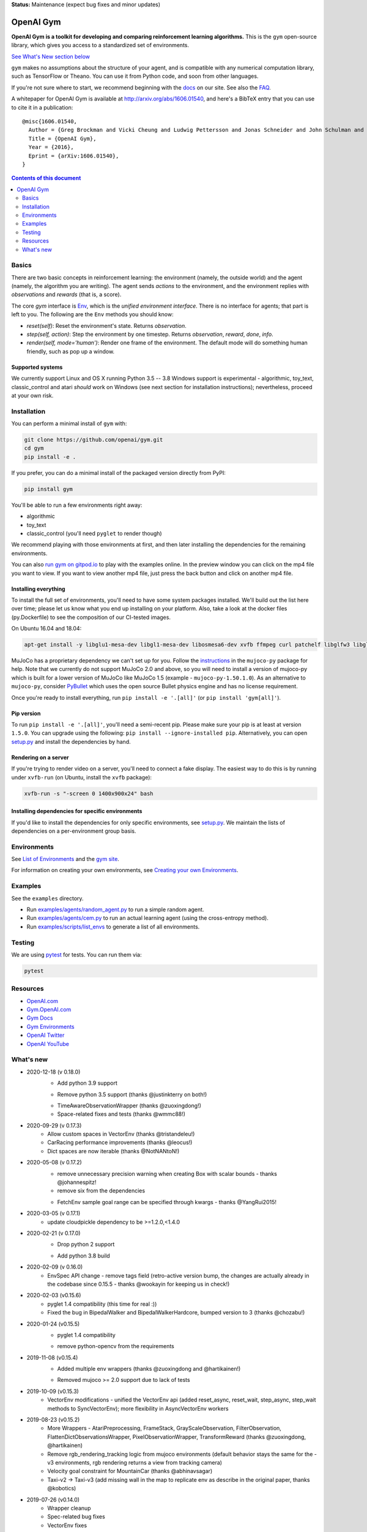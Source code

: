 **Status:** Maintenance (expect bug fixes and minor updates)

OpenAI Gym
**********

**OpenAI Gym is a toolkit for developing and comparing reinforcement learning algorithms.** This is the ``gym`` open-source library, which gives you access to a standardized set of environments.

.. image:: https://travis-ci.org/openai/gym.svg?branch=master
    :target: https://travis-ci.org/openai/gym

`See What's New section below <#what-s-new>`_

``gym`` makes no assumptions about the structure of your agent, and is compatible with any numerical computation library, such as TensorFlow or Theano. You can use it from Python code, and soon from other languages.

If you're not sure where to start, we recommend beginning with the
`docs <https://gym.openai.com/docs>`_ on our site. See also the `FAQ <https://github.com/openai/gym/wiki/FAQ>`_.

A whitepaper for OpenAI Gym is available at http://arxiv.org/abs/1606.01540, and here's a BibTeX entry that you can use to cite it in a publication::

  @misc{1606.01540,
    Author = {Greg Brockman and Vicki Cheung and Ludwig Pettersson and Jonas Schneider and John Schulman and Jie Tang and Wojciech Zaremba},
    Title = {OpenAI Gym},
    Year = {2016},
    Eprint = {arXiv:1606.01540},
  }

.. contents:: **Contents of this document**
   :depth: 2

Basics
======

There are two basic concepts in reinforcement learning: the
environment (namely, the outside world) and the agent (namely, the
algorithm you are writing). The agent sends `actions` to the
environment, and the environment replies with `observations` and
`rewards` (that is, a score).

The core `gym` interface is `Env <https://github.com/openai/gym/blob/master/gym/core.py>`_, which is
the *unified environment interface*. There is no interface for agents;
that part is left to you. The following are the ``Env`` methods you
should know:

- `reset(self)`: Reset the environment's state. Returns `observation`.
- `step(self, action)`: Step the environment by one timestep. Returns `observation`, `reward`, `done`, `info`.
- `render(self, mode='human')`: Render one frame of the environment. The default mode will do something human friendly, such as pop up a window. 

Supported systems
-----------------

We currently support Linux and OS X running Python 3.5 -- 3.8
Windows support is experimental - algorithmic, toy_text, classic_control and atari *should* work on Windows (see next section for installation instructions); nevertheless, proceed at your own risk.

Installation
============

You can perform a minimal install of ``gym`` with:

.. code:: shell

    git clone https://github.com/openai/gym.git
    cd gym
    pip install -e .

If you prefer, you can do a minimal install of the packaged version directly from PyPI:

.. code:: shell

    pip install gym

You'll be able to run a few environments right away:

- algorithmic
- toy_text
- classic_control (you'll need ``pyglet`` to render though)

We recommend playing with those environments at first, and then later
installing the dependencies for the remaining environments.

You can also `run gym on gitpod.io <https://gitpod.io/#https://github.com/openai/gym/blob/master/examples/agents/cem.py>`_ to play with the examples online.  
In the preview window you can click on the mp4 file you want to view. If you want to view another mp4 file, just press the back button and click on another mp4 file. 

Installing everything
---------------------

To install the full set of environments, you'll need to have some system
packages installed. We'll build out the list here over time; please let us know
what you end up installing on your platform. Also, take a look at the docker files (py.Dockerfile) to
see the composition of our CI-tested images.

On Ubuntu 16.04 and 18.04:

.. code:: shell
    
    apt-get install -y libglu1-mesa-dev libgl1-mesa-dev libosmesa6-dev xvfb ffmpeg curl patchelf libglfw3 libglfw3-dev cmake zlib1g zlib1g-dev swig

MuJoCo has a proprietary dependency we can't set up for you. Follow
the
`instructions <https://github.com/openai/mujoco-py#obtaining-the-binaries-and-license-key>`_
in the ``mujoco-py`` package for help. Note that we currently do not support MuJoCo 2.0 and above, so you will need to install a version of mujoco-py which is built
for a lower version of MuJoCo like MuJoCo 1.5 (example - ``mujoco-py-1.50.1.0``).
As an alternative to ``mujoco-py``, consider `PyBullet <https://github.com/openai/gym/blob/master/docs/environments.md#pybullet-robotics-environments>`_ which uses the open source Bullet physics engine and has no license requirement.

Once you're ready to install everything, run ``pip install -e '.[all]'`` (or ``pip install 'gym[all]'``).

Pip version
-----------

To run ``pip install -e '.[all]'``, you'll need a semi-recent pip.
Please make sure your pip is at least at version ``1.5.0``. You can
upgrade using the following: ``pip install --ignore-installed
pip``. Alternatively, you can open `setup.py
<https://github.com/openai/gym/blob/master/setup.py>`_ and
install the dependencies by hand.

Rendering on a server
---------------------

If you're trying to render video on a server, you'll need to connect a
fake display. The easiest way to do this is by running under
``xvfb-run`` (on Ubuntu, install the ``xvfb`` package):

.. code:: shell

     xvfb-run -s "-screen 0 1400x900x24" bash

Installing dependencies for specific environments
-------------------------------------------------

If you'd like to install the dependencies for only specific
environments, see `setup.py
<https://github.com/openai/gym/blob/master/setup.py>`_. We
maintain the lists of dependencies on a per-environment group basis.

Environments
============

See `List of Environments <docs/environments.md>`_ and the `gym site <http://gym.openai.com/envs/>`_.

For information on creating your own environments, see `Creating your own Environments <docs/creating-environments.md>`_.

Examples
========

See the ``examples`` directory.

- Run `examples/agents/random_agent.py <https://github.com/openai/gym/blob/master/examples/agents/random_agent.py>`_ to run a simple random agent.
- Run `examples/agents/cem.py <https://github.com/openai/gym/blob/master/examples/agents/cem.py>`_ to run an actual learning agent (using the cross-entropy method).
- Run `examples/scripts/list_envs <https://github.com/openai/gym/blob/master/examples/scripts/list_envs>`_ to generate a list of all environments.

Testing
=======

We are using `pytest <http://doc.pytest.org>`_ for tests. You can run them via:

.. code:: shell

    pytest


.. _See What's New section below:

Resources
=========

-  `OpenAI.com`_
-  `Gym.OpenAI.com`_
-  `Gym Docs`_
-  `Gym Environments`_
-  `OpenAI Twitter`_
-  `OpenAI YouTube`_

.. _OpenAI.com: https://openai.com/
.. _Gym.OpenAI.com: http://gym.openai.com/
.. _Gym Docs: http://gym.openai.com/docs/
.. _Gym Environments: http://gym.openai.com/envs/
.. _OpenAI Twitter: https://twitter.com/openai
.. _OpenAI YouTube: https://www.youtube.com/channel/UCXZCJLdBC09xxGZ6gcdrc6A

What's new
==========
- 2020-12-18 (v 0.18.0)
   + Add python 3.9 support
   - Remove python 3.5 support (thanks @justinkterry on both!)
   + TimeAwareObservationWrapper (thanks @zuoxingdong!)
   + Space-related fixes and tests (thanks @wmmc88!)

- 2020-09-29 (v 0.17.3)
   + Allow custom spaces in VectorEnv (thanks @tristandeleu!)
   + CarRacing performance improvements (thanks @leocus!)
   + Dict spaces are now iterable (thanks @NotNANtoN!)

- 2020-05-08 (v 0.17.2)
   - remove unnecessary precision warning when creating Box with scalar bounds - thanks @johannespitz!
   - remove six from the dependencies
   + FetchEnv sample goal range can be specified through kwargs - thanks @YangRui2015!

- 2020-03-05 (v 0.17.1)
   + update cloudpickle dependency to be >=1.2.0,<1.4.0

- 2020-02-21 (v 0.17.0)
   - Drop python 2 support
   + Add python 3.8 build

- 2020-02-09 (v 0.16.0)
   + EnvSpec API change - remove tags field (retro-active version bump, the changes are actually already in the codebase since 0.15.5 - thanks @wookayin for keeping us in check!)

- 2020-02-03 (v0.15.6)
   + pyglet 1.4 compatibility (this time for real :))
   + Fixed the bug in BipedalWalker and BipedalWalkerHardcore, bumped version to 3 (thanks @chozabu!)

- 2020-01-24 (v0.15.5)
    + pyglet 1.4 compatibility
    - remove python-opencv from the requirements
   
- 2019-11-08 (v0.15.4)
    + Added multiple env wrappers (thanks @zuoxingdong and @hartikainen!)
    - Removed mujoco >= 2.0 support due to lack of tests

- 2019-10-09 (v0.15.3)
    + VectorEnv modifications - unified the VectorEnv api (added reset_async, reset_wait, step_async, step_wait methods to SyncVectorEnv); more flexibility in AsyncVectorEnv workers

- 2019-08-23 (v0.15.2)
    + More Wrappers - AtariPreprocessing, FrameStack, GrayScaleObservation, FilterObservation,  FlattenDictObservationsWrapper, PixelObservationWrapper, TransformReward (thanks @zuoxingdong, @hartikainen)
    + Remove rgb_rendering_tracking logic from mujoco environments (default behavior stays the same for the -v3 environments, rgb rendering returns a view from tracking camera)
    + Velocity goal constraint for MountainCar (thanks @abhinavsagar)
    + Taxi-v2 -> Taxi-v3 (add missing wall in the map to replicate env as describe in the original paper, thanks @kobotics)
    
- 2019-07-26 (v0.14.0)
    + Wrapper cleanup
    + Spec-related bug fixes
    + VectorEnv fixes

- 2019-06-21 (v0.13.1)
    + Bug fix for ALE 0.6 difficulty modes
    + Use narrow range for pyglet versions

- 2019-06-21 (v0.13.0)
    + Upgrade to ALE 0.6 (atari-py 0.2.0) (thanks @JesseFarebro!)

- 2019-06-21 (v0.12.6)
    + Added vectorized environments (thanks @tristandeleu!). Vectorized environment runs multiple copies of an environment in parallel. To create a vectorized version of an environment, use `gym.vector.make(env_id, num_envs, **kwargs)`, for instance, `gym.vector.make('Pong-v4',16)`.

- 2019-05-28 (v0.12.5)
    + fixed Fetch-slide environment to be solvable.

- 2019-05-24 (v0.12.4)
    + remove pyopengl dependency and use more narrow atari-py and box2d-py versions

- 2019-03-25 (v0.12.1)
    + rgb rendering in MuJoCo locomotion `-v3` environments now comes from tracking camera (so that agent does not run away from the field of view). The old behaviour can be restored by passing rgb_rendering_tracking=False kwarg. Also, a potentially breaking change!!! Wrapper class now forwards methods and attributes to wrapped env.

- 2019-02-26 (v0.12.0)
    + release mujoco environments v3 with support for gym.make kwargs such as `xml_file`, `ctrl_cost_weight`, `reset_noise_scale` etc

- 2019-02-06 (v0.11.0)
    + remove gym.spaces.np_random common PRNG; use per-instance PRNG instead.
    + support for kwargs in gym.make
    + lots of bugfixes

- 2018-02-28: Release of a set of new robotics environments.
- 2018-01-25: Made some aesthetic improvements and removed unmaintained parts of gym. This may seem like a downgrade in functionality, but it is actually a long-needed cleanup in preparation for some great new things that will be released in the next month.

    + Now your `Env` and `Wrapper` subclasses should define `step`, `reset`, `render`, `close`, `seed` rather than underscored method names.
    + Removed the `board_game`, `debugging`, `safety`, `parameter_tuning` environments since they're not being maintained by us at OpenAI. We encourage authors and users to create new repositories for these environments.
    + Changed `MultiDiscrete` action space to range from `[0, ..., n-1]` rather than `[a, ..., b-1]`.
    + No more `render(close=True)`, use env-specific methods to close the rendering.
    + Removed `scoreboard` directory, since site doesn't exist anymore.
    + Moved `gym/monitoring` to `gym/wrappers/monitoring`
    + Add `dtype` to `Space`.
    + Not using python's built-in module anymore, using `gym.logger`

- 2018-01-24: All continuous control environments now use mujoco_py >= 1.50.
  Versions have been updated accordingly to -v2, e.g. HalfCheetah-v2. Performance
  should be similar (see https://github.com/openai/gym/pull/834) but there are likely
  some differences due to changes in MuJoCo.
- 2017-06-16: Make env.spec into a property to fix a bug that occurs
  when you try to print out an unregistered Env.
- 2017-05-13: BACKWARDS INCOMPATIBILITY: The Atari environments are now at
  *v4*. To keep using the old v3 environments, keep gym <= 0.8.2 and atari-py
  <= 0.0.21. Note that the v4 environments will not give identical results to
  existing v3 results, although differences are minor. The v4 environments
  incorporate the latest Arcade Learning Environment (ALE), including several
  ROM fixes, and now handle loading and saving of the emulator state. While
  seeds still ensure determinism, the effect of any given seed is not preserved
  across this upgrade because the random number generator in ALE has changed.
  The `*NoFrameSkip-v4` environments should be considered the canonical Atari
  environments from now on.
- 2017-03-05: BACKWARDS INCOMPATIBILITY: The `configure` method has been removed
  from `Env`. `configure` was not used by `gym`, but was used by some dependent
  libraries including `universe`. These libraries will migrate away from the
  configure method by using wrappers instead. This change is on master and will be released with 0.8.0.
- 2016-12-27: BACKWARDS INCOMPATIBILITY: The gym monitor is now a
  wrapper. Rather than starting monitoring as
  `env.monitor.start(directory)`, envs are now wrapped as follows:
  `env = wrappers.Monitor(env, directory)`. This change is on master
  and will be released with 0.7.0.
- 2016-11-1: Several experimental changes to how a running monitor interacts
  with environments. The monitor will now raise an error if reset() is called
  when the env has not returned done=True. The monitor will only record complete
  episodes where done=True. Finally, the monitor no longer calls seed() on the
  underlying env, nor does it record or upload seed information.
- 2016-10-31: We're experimentally expanding the environment ID format
  to include an optional username.
- 2016-09-21: Switch the Gym automated logger setup to configure the
  root logger rather than just the 'gym' logger.
- 2016-08-17: Calling `close` on an env will also close the monitor
  and any rendering windows.
- 2016-08-17: The monitor will no longer write manifest files in
  real-time, unless `write_upon_reset=True` is passed.
- 2016-05-28: For controlled reproducibility, envs now support seeding
  (cf #91 and #135). The monitor records which seeds are used. We will
  soon add seed information to the display on the scoreboard.
